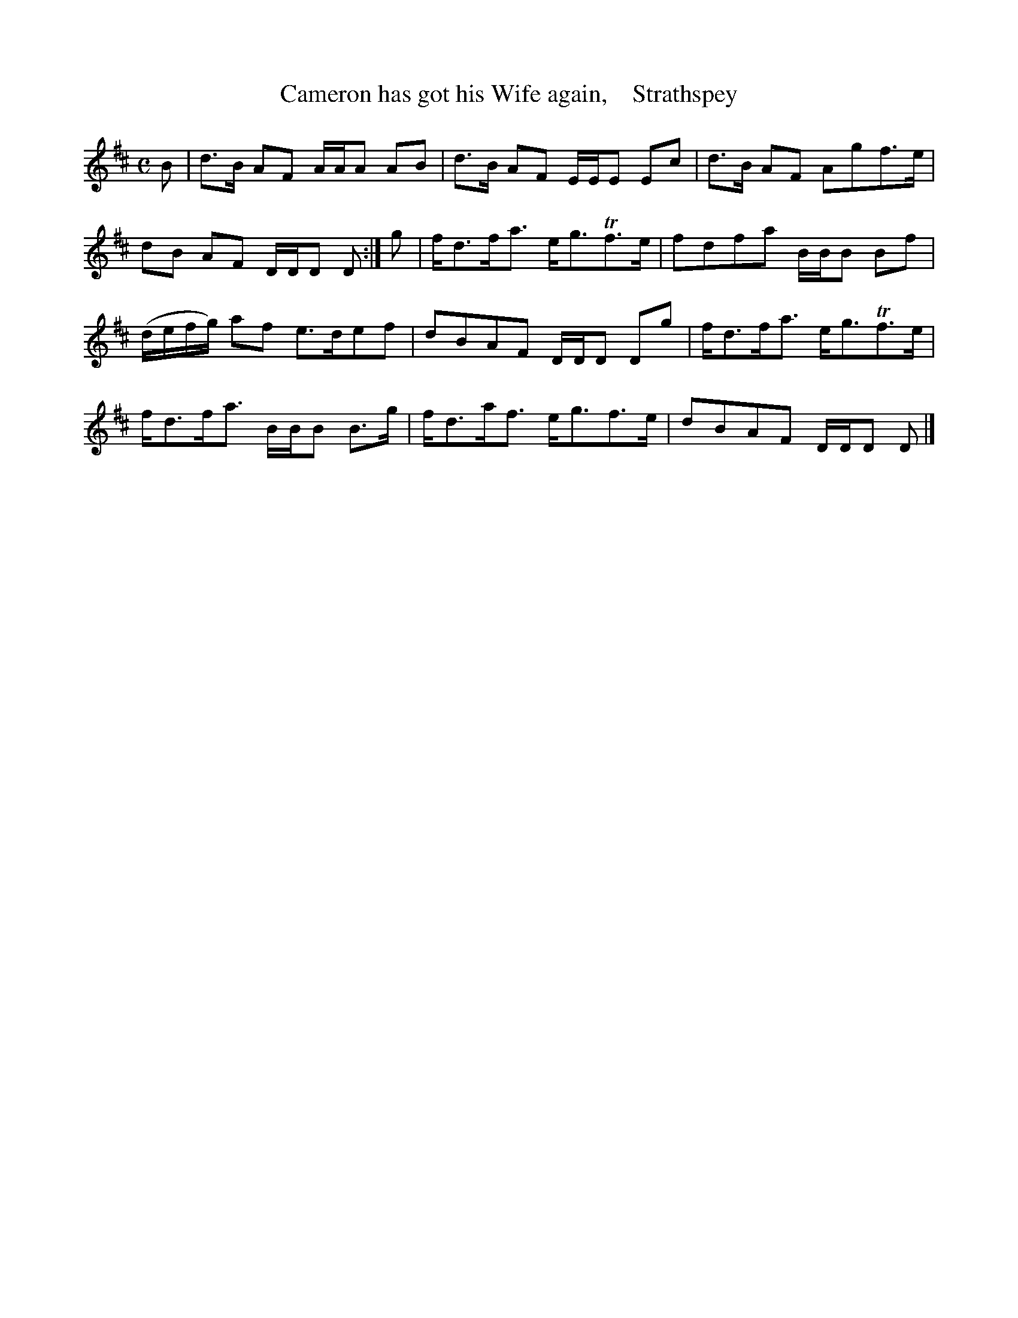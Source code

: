 X: 169
T: Cameron has got his Wife again,    Strathspey
%R: strathspey
B: Urbani & Liston "A Selection of Scotch, English Irish, and Foreign Airs", Edinburgh 1800, p.65 #1
F: http://www.vwml.org/browse/browse-collections-dance-tune-books/browse-urbani1800
Z: 2014 John Chambers <jc:trillian.mit.edu>
M: C
L: 1/8
K: D
B |\
d>B AF A/A/A AB | d>B AF E/E/E Ec |\
d>B AF Agf>e | dB AF D/D/D D :|\
g |\
f<df<a e<gTf>e | fdfa B/B/B Bf |
(d/e/f/g/) af e>def | dBAF D/D/D Dg |\
f<df<a e<gTf>e | f<df<a B/B/B B>g |\
f<da<f e<gf>e | dBAF D/D/D D |]
